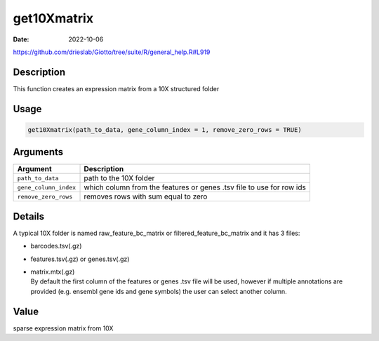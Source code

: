 ============
get10Xmatrix
============

:Date: 2022-10-06

https://github.com/drieslab/Giotto/tree/suite/R/general_help.R#L919


Description
===========

This function creates an expression matrix from a 10X structured folder

Usage
=====

.. code:: r

   get10Xmatrix(path_to_data, gene_column_index = 1, remove_zero_rows = TRUE)

Arguments
=========

+-------------------------------+--------------------------------------+
| Argument                      | Description                          |
+===============================+======================================+
| ``path_to_data``              | path to the 10X folder               |
+-------------------------------+--------------------------------------+
| ``gene_column_index``         | which column from the features or    |
|                               | genes .tsv file to use for row ids   |
+-------------------------------+--------------------------------------+
| ``remove_zero_rows``          | removes rows with sum equal to zero  |
+-------------------------------+--------------------------------------+

Details
=======

A typical 10X folder is named raw_feature_bc_matrix or
filtered_feature_bc_matrix and it has 3 files:

-  barcodes.tsv(.gz)

-  features.tsv(.gz) or genes.tsv(.gz)

-  | matrix.mtx(.gz)
   | By default the first column of the features or genes .tsv file will
     be used, however if multiple annotations are provided (e.g. ensembl
     gene ids and gene symbols) the user can select another column.

Value
=====

sparse expression matrix from 10X
